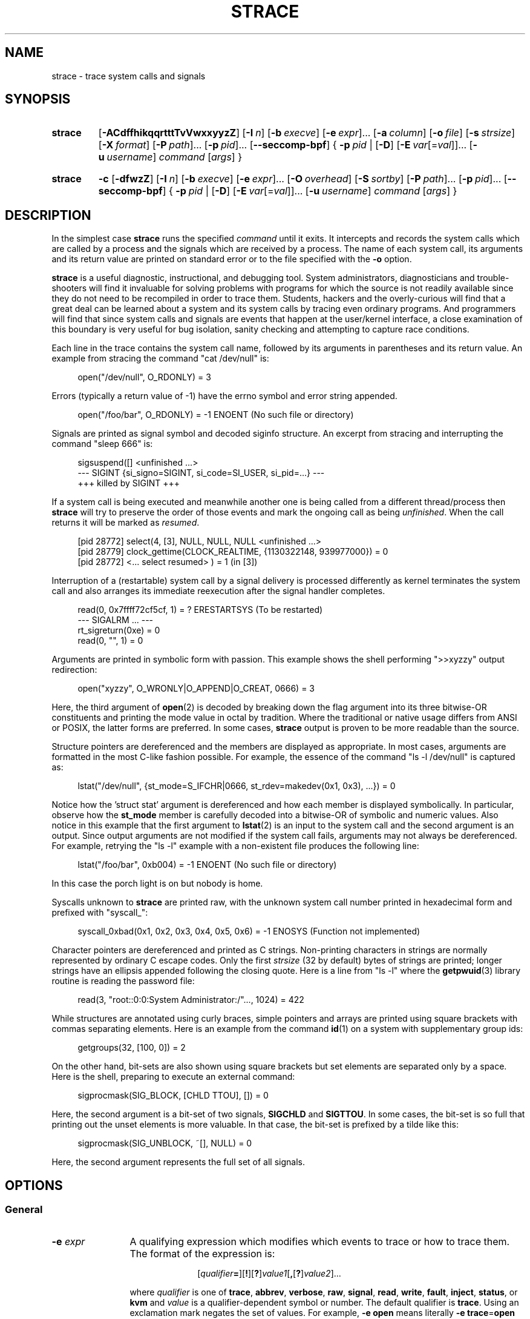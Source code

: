 .\" Copyright (c) 1991, 1992 Paul Kranenburg <pk@cs.few.eur.nl>
.\" Copyright (c) 1993 Branko Lankester <branko@hacktic.nl>
.\" Copyright (c) 1993, 1994, 1995, 1996 Rick Sladkey <jrs@world.std.com>
.\" Copyright (c) 1996-2017 The strace developers.
.\" All rights reserved.
.\"
.\" SPDX-License-Identifier: LGPL-2.1-or-later
.de CW
.sp
.in +4n
.nf
.ft CW
..
.de CE
.ft R
.fi
.in
.sp
..
.\" Like .OP, but with ellipsis at the end in order to signify that option
.\" can be provided multiple times. Based on .OP definition in groff's
.\" an-ext.tmac.
.de OM
.  ie \\n(.$-1 \
.    RI "[\fB\\$1\fP" "\ \\$2" "]...\&"
.  el \
.    RB "[" "\\$1" "]...\&"
..
.\" Required option.
.de OR
.  ie \\n(.$-1 \
.    RI "\fB\\$1\fP" "\ \\$2"
.  el \
.    BR "\\$1"
..
.TH STRACE 1 "2019-09-25" "strace 5.3"
.SH NAME
strace \- trace system calls and signals
.SH SYNOPSIS
.SY strace
.if '#'#' .OP \-ACdffhikqqrtttTvVwxxyyzZ
.if ''#' .OP \-ACdffhiqqrtttTvVwxxyyzZ
.OP \-I n
.OP \-b execve
.OM \-e expr
.OP \-a column
.OP \-o file
.OP \-s strsize
.OP \-X format
.OM \-P path
.OM \-p pid
.OP \-\-seccomp\-bpf
.BR "" {
.OR \-p pid
.BR "" |
.OP \-D
.OM \-E var\fR[=\fIval\fR]
.OP \-u username
.IR command " [" args ]
.BR "" }
.YS
.SY strace
.B \-c
.OP \-dfwzZ
.OP \-I n
.OP \-b execve
.OM \-e expr
.OP \-O overhead
.OP \-S sortby
.OM \-P path
.OM \-p pid
.OP \-\-seccomp\-bpf
.BR "" {
.OR \-p pid
.BR "" |
.OP \-D
.OM \-E var\fR[=\fIval\fR]
.OP -u username
.IR command " [" args ]
.BR "" }
.YS

.SH DESCRIPTION
.IX "strace command" "" "\fLstrace\fR command"
.LP
In the simplest case
.B strace
runs the specified
.I command
until it exits.
It intercepts and records the system calls which are called
by a process and the signals which are received by a process.
The name of each system call, its arguments and its return value
are printed on standard error or to the file specified with the
.B \-o
option.
.LP
.B strace
is a useful diagnostic, instructional, and debugging tool.
System administrators, diagnosticians and trouble-shooters will find
it invaluable for solving problems with
programs for which the source is not readily available since
they do not need to be recompiled in order to trace them.
Students, hackers and the overly-curious will find that
a great deal can be learned about a system and its system calls by
tracing even ordinary programs.  And programmers will find that
since system calls and signals are events that happen at the user/kernel
interface, a close examination of this boundary is very
useful for bug isolation, sanity checking and
attempting to capture race conditions.
.LP
Each line in the trace contains the system call name, followed
by its arguments in parentheses and its return value.
An example from stracing the command "cat /dev/null" is:
.CW
open("/dev/null", O_RDONLY) = 3
.CE
Errors (typically a return value of \-1) have the errno symbol
and error string appended.
.CW
open("/foo/bar", O_RDONLY) = \-1 ENOENT (No such file or directory)
.CE
Signals are printed as signal symbol and decoded siginfo structure.
An excerpt from stracing and interrupting the command "sleep 666" is:
.CW
sigsuspend([] <unfinished ...>
--- SIGINT {si_signo=SIGINT, si_code=SI_USER, si_pid=...} ---
+++ killed by SIGINT +++
.CE
If a system call is being executed and meanwhile another one is being called
from a different thread/process then
.B strace
will try to preserve the order of those events and mark the ongoing call as
being
.IR unfinished .
When the call returns it will be marked as
.IR resumed .
.CW
[pid 28772] select(4, [3], NULL, NULL, NULL <unfinished ...>
[pid 28779] clock_gettime(CLOCK_REALTIME, {1130322148, 939977000}) = 0
[pid 28772] <... select resumed> )      = 1 (in [3])
.CE
Interruption of a (restartable) system call by a signal delivery is processed
differently as kernel terminates the system call and also arranges its
immediate reexecution after the signal handler completes.
.CW
read(0, 0x7ffff72cf5cf, 1)              = ? ERESTARTSYS (To be restarted)
--- SIGALRM ... ---
rt_sigreturn(0xe)                       = 0
read(0, "", 1)                          = 0
.CE
Arguments are printed in symbolic form with passion.
This example shows the shell performing ">>xyzzy" output redirection:
.CW
open("xyzzy", O_WRONLY|O_APPEND|O_CREAT, 0666) = 3
.CE
Here, the third argument of
.BR open (2)
is decoded by breaking down the
flag argument into its three bitwise-OR constituents and printing the
mode value in octal by tradition.  Where the traditional or native
usage differs from ANSI or POSIX, the latter forms are preferred.
In some cases,
.B strace
output is proven to be more readable than the source.
.LP
Structure pointers are dereferenced and the members are displayed
as appropriate.  In most cases, arguments are formatted in the most C-like
fashion possible.
For example, the essence of the command "ls \-l /dev/null" is captured as:
.CW
lstat("/dev/null", {st_mode=S_IFCHR|0666, st_rdev=makedev(0x1, 0x3), ...}) = 0
.CE
Notice how the 'struct stat' argument is dereferenced and how each member is
displayed symbolically.  In particular, observe how the
.B st_mode
member is carefully decoded into a bitwise-OR of symbolic and numeric values.
Also notice in this example that the first argument to
.BR lstat (2)
is an input to the system call and the second argument is an output.
Since output arguments are not modified if the system call fails, arguments may
not always be dereferenced.  For example, retrying the "ls \-l" example
with a non-existent file produces the following line:
.CW
lstat("/foo/bar", 0xb004) = \-1 ENOENT (No such file or directory)
.CE
In this case the porch light is on but nobody is home.
.LP
Syscalls unknown to
.B strace
are printed raw, with the unknown system call number printed in hexadecimal form
and prefixed with "syscall_":
.CW
syscall_0xbad(0x1, 0x2, 0x3, 0x4, 0x5, 0x6) = -1 ENOSYS (Function not implemented)
.CE
.LP
Character pointers are dereferenced and printed as C strings.
Non-printing characters in strings are normally represented by
ordinary C escape codes.
Only the first
.I strsize
(32 by default) bytes of strings are printed;
longer strings have an ellipsis appended following the closing quote.
Here is a line from "ls \-l" where the
.BR getpwuid (3)
library routine is reading the password file:
.CW
read(3, "root::0:0:System Administrator:/"..., 1024) = 422
.CE
While structures are annotated using curly braces, simple pointers
and arrays are printed using square brackets with commas separating
elements.  Here is an example from the command
.BR id (1)
on a system with supplementary group ids:
.CW
getgroups(32, [100, 0]) = 2
.CE
On the other hand, bit-sets are also shown using square brackets
but set elements are separated only by a space.  Here is the shell,
preparing to execute an external command:
.CW
sigprocmask(SIG_BLOCK, [CHLD TTOU], []) = 0
.CE
Here, the second argument is a bit-set of two signals,
.BR SIGCHLD " and " SIGTTOU .
In some cases, the bit-set is so full that printing out the unset
elements is more valuable.  In that case, the bit-set is prefixed by
a tilde like this:
.CW
sigprocmask(SIG_UNBLOCK, ~[], NULL) = 0
.CE
Here, the second argument represents the full set of all signals.
.SH OPTIONS
.SS General
.TP 12
.BI "\-e " expr
A qualifying expression which modifies which events to trace
or how to trace them.  The format of the expression is:
.RS 15
.IP
[\,\fIqualifier\/\fB=\fR][\fB!\fR][\fB?\fR]\,\fIvalue1\/\fR[\fB,\fR[\fB?\fR]\,\fIvalue2\/\fR]...
.RE
.IP
where
.I qualifier
is one of
.BR trace ,
.BR abbrev ,
.BR verbose ,
.BR raw ,
.BR signal ,
.BR read ,
.BR write ,
.BR fault ,
.BR inject ,
.BR status ,
or
.B kvm
and
.I value
is a qualifier-dependent symbol or number.  The default
qualifier is
.BR trace .
Using an exclamation mark negates the set of values.  For example,
.BR \-e "\ " open
means literally
.BR \-e "\ " trace = open
which in turn means trace only the
.B open
system call.  By contrast,
.BR \-e "\ " trace "=!" open
means to trace every system call except
.BR open .
Question mark before the syscall qualification allows suppression of error
in case no syscalls matched the qualification provided.
Appending one of "@64", "@32", or "@x32" suffixes to the syscall qualification
allows specifying syscalls only for the 64-bit, 32-bit, or 32-on-64-bit
personality, respectively.
In addition, the special values
.B all
and
.B none
have the obvious meanings.
.IP
Note that some shells use the exclamation point for history
expansion even inside quoted arguments.  If so, you must escape
the exclamation point with a backslash.
.SS Startup
.TP 12
\fB\-E\ \fIvar\fR=\,\fIval\fR
Run command with
.IR var = val
in its list of environment variables.
.TP
.BI "\-E " var
Remove
.IR var
from the inherited list of environment variables before passing it on to
the command.
.TP
.BI "\-p " pid
Attach to the process with the process
.SM ID
.I pid
and begin tracing.
The trace may be terminated
at any time by a keyboard interrupt signal
.RB ( CTRL\-C ).
.B strace
will respond by detaching itself from the traced process(es)
leaving it (them) to continue running.
Multiple
.B \-p
options can be used to attach to many processes in addition to
.I command
(which is optional if at least one
.B \-p
option is given).
.B \-p
"`pidof PROG`" syntax is supported.
.TP
.BI "\-u " username
Run command with the user \s-1ID\s0, group \s-2ID\s0, and
supplementary groups of
.IR username .
This option is only useful when running as root and enables the
correct execution of setuid and/or setgid binaries.
Unless this option is used setuid and setgid programs are executed
without effective privileges.
.SS Tracing
.TP 12
.BI "\-b " syscall
If specified syscall is reached, detach from traced process.
Currently, only
.BR execve (2)
syscall is supported.  This option is useful if you want to trace
multi-threaded process and therefore require
.BR \-f ,
but don't want to trace its (potentially very complex) children.
.TP
.B \-D
Run tracer process as a detached grandchild, not as parent of the
tracee.  This reduces the visible effect of
.B strace
by keeping the tracee a direct child of the calling process.
.TP
.B \-f
Trace child processes as they are created by currently traced
processes as a result of the
.BR fork (2),
.BR vfork (2)
and
.BR clone (2)
system calls.  Note that
.B \-p
.I PID
.B \-f
will attach all threads of process
.I PID
if it is multi-threaded, not only thread with
.IR thread_id " = " PID .
.TP
.B \-ff
If the
.B \-o
.I filename
option is in effect, each processes trace is written to
.IR filename . pid
where
.I pid
is the numeric process id of each process.
This is incompatible with
.BR \-c ,
since no per-process counts are kept.

One might want to consider using
.BR strace-log-merge (1)
to obtain a combined strace log view.
.TP
.BI "\-I " interruptible
When
.B strace
can be interrupted by signals (such as pressing
.BR CTRL\-C ).
.RS
.TP 4
.B 1
no signals are blocked;
.TQ
.B 2
fatal signals are blocked while decoding syscall (default);
.TQ
.B 3
fatal signals are always blocked (default if
.BR -o " " \fIFILE\fR " " \fIPROG\fR );
.TQ
.B 4
fatal signals and
.BR SIGTSTP " (" CTRL\-Z )
are always blocked (useful to make
.BI "strace -o " "FILE PROG"
not stop on
.BR CTRL\-Z ,
default if
.BR \-D ).
.RE
.SS Filtering
.TP 12
\fB\-e\ trace\fR=\,\fIset\fR
Trace only the specified set of system calls.  The
.B \-c
option is useful for determining which system calls might be useful
to trace.  For example,
.BR trace = open,close,read,write
means to only
trace those four system calls.  Be careful when making inferences
about the user/kernel boundary if only a subset of system calls
are being monitored.  The default is
.BR trace = all .
.TP
\fB\-e\ trace\fR=/\,\fIregex\fR
Trace only those system calls that match the
.IR regex .
You can use
.B POSIX
Extended Regular Expression syntax (see
.BR regex (7)).
.TP
.BR "\-e\ trace" = %file
.TQ
.BR "\-e\ trace" = file
Trace all system calls which take a file name as an argument.  You
can think of this as an abbreviation for
.BR "\-e\ trace" = open , stat , chmod , unlink ,...
which is useful to seeing what files the process is referencing.
Furthermore, using the abbreviation will ensure that you don't
accidentally forget to include a call like
.BR lstat (2)
in the list.  Betchya woulda forgot that one.
The syntax without a preceding percent sign
.RB (\[dq] "-e trace" = file \[dq])
is deprecated.
.TP
.BR "\-e\ trace" = %process
.TQ
.BR "\-e\ trace" = process
Trace all system calls which involve process management.  This
is useful for watching the fork, wait, and exec steps of a process.
The syntax without a preceding percent sign
.RB (\[dq] "-e trace" = process \[dq])
is deprecated.
.TP
.BR "\-e\ trace" = %net
.TQ
.BR "\-e\ trace" = %network
.TQ
.BR "\-e\ trace" = network
Trace all the network related system calls.
The syntax without a preceding percent sign
.RB (\[dq] "-e trace" = network \[dq])
is deprecated.
.TP
.BR "\-e\ trace" = %signal
.TQ
.BR "\-e\ trace" = signal
Trace all signal related system calls.
The syntax without a preceding percent sign
.RB (\[dq] "-e trace" = signal \[dq])
is deprecated.
.TP
.BR "\-e\ trace" = %ipc
.TQ
.BR "\-e\ trace" = ipc
Trace all IPC related system calls.
The syntax without a preceding percent sign
.RB (\[dq] "-e trace" = ipc \[dq])
is deprecated.
.TP
.BR "\-e\ trace" = %desc
.TQ
.BR "\-e\ trace" = desc
Trace all file descriptor related system calls.
The syntax without a preceding percent sign
.RB (\[dq] "-e trace" = desc \[dq])
is deprecated.
.TP
.BR "\-e\ trace" = %memory
.TQ
.BR "\-e\ trace" = memory
Trace all memory mapping related system calls.
The syntax without a preceding percent sign
.RB (\[dq] "-e trace" = memory \[dq])
is deprecated.
.TP
.BR "\-e\ trace" = %stat
Trace stat syscall variants.
.TP
.BR "\-e\ trace" = %lstat
Trace lstat syscall variants.
.TP
.BR "\-e\ trace" = %fstat
Trace fstat and fstatat syscall variants.
.TP
.BR "\-e\ trace" = %%stat
Trace syscalls used for requesting file status (stat, lstat, fstat, fstatat,
statx, and their variants).
.TP
.BR "\-e\ trace" = %statfs
Trace statfs, statfs64, statvfs, osf_statfs, and osf_statfs64 system calls.
The same effect can be achieved with
.BR "\-e\ trace" = /^(.*_)?statv?fs
regular expression.
.TP
.BR "\-e\ trace" = %fstatfs
Trace fstatfs, fstatfs64, fstatvfs, osf_fstatfs, and osf_fstatfs64 system calls.
The same effect can be achieved with
.BR "\-e\ trace" = /fstatv?fs
regular expression.
.TP
.BR "\-e\ trace" = %%statfs
Trace syscalls related to file system statistics (statfs-like, fstatfs-like,
and ustat).  The same effect can be achieved with
.BR "\-e\ trace" = /statv?fs|fsstat|ustat
regular expression.
.TP
.BR "\-e\ trace" = %pure
Trace syscalls that always succeed and have no arguments.
Currently, this list includes
.BR arc_gettls "(2), " getdtablesize "(2), " getegid "(2), " getegid32 "(2),"
.BR geteuid "(2), " geteuid32 "(2), " getgid "(2), " getgid32 "(2),"
.BR getpagesize "(2), " getpgrp "(2), " getpid "(2), " getppid "(2),"
.BR get_thread_area (2)
(on architectures other than x86),
.BR gettid "(2), " get_tls "(2), " getuid "(2), " getuid32 "(2),"
.BR getxgid "(2), " getxpid "(2), " getxuid "(2), " kern_features "(2), and"
.BR metag_get_tls "(2)"
syscalls.
.TP
\fB\-e\ signal\fR=\,\fIset\fR
Trace only the specified subset of signals.  The default is
.BR signal = all .
For example,
.BR signal "=!" SIGIO
(or
.BR signal "=!" io )
causes
.B SIGIO
signals not to be traced.
.TP
\fB\-e\ status\fR=\,\fIset\fR
Print only system calls with the specified return status.  The default is
.BR status = all .
When using the
.B status
qualifier, because
.B strace
waits for system calls to return before deciding whether they should be printed
or not, the traditional order of events may not be preserved anymore.  If two
system calls are executed by concurrent threads,
.B strace
will first print both the entry and exit of the first system call to exit,
regardless of their respective entry time.  The entry and exit of the second
system call to exit will be printed afterwards.  Here is an example when
.BR select (2)
is called, but a different thread calls
.BR clock_gettime (2)
before
.BR select (2)
finishes:
.CW
[pid 28779] 1130322148.939977 clock_gettime(CLOCK_REALTIME, {1130322148, 939977000}) = 0
[pid 28772] 1130322148.438139 select(4, [3], NULL, NULL, NULL) = 1 (in [3])
.CE
.I set
can include the following elements:
.RS
.TP 13
.B successful
Trace system calls that returned without an error code.
The
.B -z
option has the effect of
.BR status = successful .
.TQ
.B failed
Trace system calls that returned with an error code.
The
.B -Z
option has the effect of
.BR status = failed .
.TQ
.B unfinished
Trace system calls that did not return.  This might happen, for example, due to
an execve call in a neighbour thread.
.TQ
.B unavailable
Trace system calls that returned but strace failed to fetch the error status.
.TQ
.B detached
Trace system calls for which strace detached before the return.
.RE
.TP
.BI "\-P " path
Trace only system calls accessing
.IR path .
Multiple
.B \-P
options can be used to specify several paths.
.TP
.B \-z
Print only syscalls that returned without an error code.
.TP
.B \-Z
Print only syscalls that returned with an error code.
.SS Output format
.TP 12
.BI "\-a " column
Align return values in a specific column (default column 40).
.TP
\fB\-e\ abbrev\fR=\,\fIset\fR
Abbreviate the output from printing each member of large structures.
The default is
.BR abbrev = all .
The
.B \-v
option has the effect of
.BR abbrev = none .
.TP
\fB\-e\ verbose\fR=\,\fIset\fR
Dereference structures for the specified set of system calls.  The
default is
.BR verbose = all .
.TP
\fB\-e\ raw\fR=\,\fIset\fR
Print raw, undecoded arguments for the specified set of system calls.
This option has the effect of causing all arguments to be printed
in hexadecimal.  This is mostly useful if you don't trust the
decoding or you need to know the actual numeric value of an
argument.
See also
.B \-X raw
option.
.TP
\fB\-e\ read\fR=\,\fIset\fR
Perform a full hexadecimal and ASCII dump of all the data read from
file descriptors listed in the specified set.  For example, to see
all input activity on file descriptors
.I 3
and
.I 5
use
\fB\-e\ read\fR=\,\fI3\fR,\fI5\fR.
Note that this is independent from the normal tracing of the
.BR read (2)
system call which is controlled by the option
.BR -e "\ " trace = read .
.TP
\fB\-e\ write\fR=\,\fIset\fR
Perform a full hexadecimal and ASCII dump of all the data written to
file descriptors listed in the specified set.  For example, to see
all output activity on file descriptors
.I 3
and
.I 5
use
\fB\-e\ write\fR=\,\fI3\fR,\,\fI5\fR.
Note that this is independent from the normal tracing of the
.BR write (2)
system call which is controlled by the option
.BR -e "\ " trace = write .
.TP
.BR "\-e\ kvm" = vcpu
Print the exit reason of kvm vcpu.  Requires Linux kernel version 4.16.0
or higher.

.TP
.B \-i
Print the instruction pointer at the time of the system call.
.if '#'#' .TP
.if '#'#' .B \-k
.if '#'#' Print the execution stack trace of the traced
.if '#'#' processes after each system call.
.TP
.BI "\-o " filename
Write the trace output to the file
.I filename
rather than to stderr.
.IR filename . pid
form is used if
.B \-ff
option is supplied.
If the argument begins with '|' or '!', the rest of the
argument is treated as a command and all output is piped to it.
This is convenient for piping the debugging output to a program
without affecting the redirections of executed programs.
The latter is not compatible with
.B \-ff
option currently.
.TP
.B \-A
Open the file provided in the
.B \-o
option in append mode.
.TP
.B \-q
Suppress messages about attaching, detaching etc.  This happens
automatically when output is redirected to a file and the command
is run directly instead of attaching.
.TP
.B \-qq
If given twice, suppress messages about process exit status.
.TP
.B \-r
Print a relative timestamp upon entry to each system call.  This
records the time difference between the beginning of successive
system calls.
Note that since
.B \-r
option uses the monotonic clock time for measuring time difference and not the
wall clock time, its measurements can differ from the difference in time
reported by the
.B \-t
option.
.TP
.BI "\-s " strsize
Specify the maximum string size to print (the default is 32).  Note
that filenames are not considered strings and are always printed in
full.
.TP
.B \-t
Prefix each line of the trace with the wall clock time.
.TP
.B \-tt
If given twice, the time printed will include the microseconds.
.TP
.B \-ttt
If given thrice, the time printed will include the microseconds
and the leading portion will be printed as the number
of seconds since the epoch.
.TP
.B \-T
Show the time spent in system calls.  This records the time
difference between the beginning and the end of each system call.
.TP
.B \-v
Print unabbreviated versions of environment, stat, termios, etc.
calls.  These structures are very common in calls and so the default
behavior displays a reasonable subset of structure members.  Use
this option to get all of the gory details.
.TP
.B \-x
Print all non-ASCII strings in hexadecimal string format.
.TP
.B \-xx
Print all strings in hexadecimal string format.
.TP
.BI "\-X " format
Set the format for printing of named constants and flags.
Supported
.I format
values are:
.RS
.TP 10
.B raw
Raw number output, without decoding.
.TQ
.B abbrev
Output a named constant or a set of flags instead of the raw number if they are
found.
This is the default
.B strace
behaviour.
.TQ
.B verbose
Output both the raw value and the decoded string (as a comment).
.RE
.TP
.B \-y
Print paths associated with file descriptor arguments.
.TP
.B \-yy
Print protocol specific information associated with socket file descriptors,
and block/character device number associated with device file descriptors.
.SS Statistics
.TP 12
.B \-c
Count time, calls, and errors for each system call and report a summary on
program exit, suppressing the regular output.
This attempts to show system time (CPU time spent running
in the kernel) independent of wall clock time.  If
.B \-c
is used with
.BR \-f ,
only aggregate totals for all traced processes are kept.
.TP
.B \-C
Like
.B \-c
but also print regular output while processes are running.
.TP
.BI "\-O " overhead
Set the overhead for tracing system calls to
.I overhead
microseconds.
This is useful for overriding the default heuristic for guessing
how much time is spent in mere measuring when timing system calls using
the
.B \-c
option.  The accuracy of the heuristic can be gauged by timing a given
program run without tracing (using
.BR time (1))
and comparing the accumulated
system call time to the total produced using
.BR \-c .
.TP
.BI "\-S " sortby
Sort the output of the histogram printed by the
.B \-c
option by the specified criterion.  Legal values are
.BR time " (or " time_total " or " total_time ),
.BR calls " (or " count ),
.BR errors " (or " error ),
.BR name " (or " syscall " or " syscall_name ),
and
.BR nothing " (or " none );
default is
.BR time .
.TP
.B \-w
Summarise the time difference between the beginning and end of
each system call.  The default is to summarise the system time.
.SS Tampering
.TP
\fB\-e\ inject\fR=\,\fIset\/\fR[:\fBerror\fR=\,\fIerrno\/\fR|:\fBretval\fR=\,\fIvalue\/\fR][:\fBsignal\fR=\,\fIsig\/\fR][:\fBsyscall\fR=\fIsyscall\fR][:\fBdelay_enter\fR=\,\fIusecs\/\fR][:\fBdelay_exit\fR=\,\fIusecs\/\fR][:\fBwhen\fR=\,\fIexpr\/\fR]
Perform syscall tampering for the specified set of syscalls.

At least one of
.BR error ,
.BR retval ,
.BR signal ,
.BR delay_enter ,
or
.B delay_exit
options has to be specified.
.B error
and
.B retval
are mutually exclusive.

If :\fBerror\fR=\,\fIerrno\/\fR option is specified,
a fault is injected into a syscall invocation:
the syscall number is replaced by -1 which corresponds to an invalid syscall
(unless a syscall is specified with :\fBsyscall=\fR option),
and the error code is specified using a symbolic
.I errno
value like
.B ENOSYS
or a numeric value within 1..4095 range.

If :\fBretval\fR=\,\fIvalue\/\fR option is specified,
success injection is performed: the syscall number is replaced by -1,
but a bogus success value is returned to the callee.

If :\fBsignal\fR=\,\fIsig\/\fR option is specified with either a symbolic value
like
.B SIGSEGV
or a numeric value within 1..\fBSIGRTMAX\fR range,
that signal is delivered on entering every syscall specified by the
.IR set .

If :\fBdelay_enter\fR=\,\fIusecs\/\fR or :\fBdelay_exit\fR=\,\fIusecs\/\fR
options are specified, delay injection is performed: the tracee is delayed
by at least
.IR usecs
microseconds on entering or exiting the syscall.

If :\fBsignal\fR=\,\fIsig\/\fR option is specified without
:\fBerror\fR=\,\fIerrno\/\fR, :\fBretval\fR=\,\fIvalue\/\fR or
:\fBdelay_{enter,exit}\fR=\,\fIusecs\/\fR options,
then only a signal
.I sig
is delivered without a syscall fault or delay injection.
Conversely, :\fBerror\fR=\,\fIerrno\/\fR or
:\fBretval\fR=\,\fIvalue\/\fR option without
:\fBdelay_enter\fR=\,\fIusecs\/\fR,
:\fBdelay_exit\fR=\,\fIusecs\/\fR or
:\fBsignal\fR=\,\fIsig\/\fR options injects a fault without delivering a signal
or injecting a delay, etc.

If both :\fBerror\fR=\,\fIerrno\/\fR or :\fBretval\fR=\,\fIvalue\/\fR
and :\fBsignal\fR=\,\fIsig\/\fR options are specified, then both
a fault or success is injected and a signal is delivered.

if :\fBsyscall\fR=\fIsyscall\fR option is specified, the corresponding syscall
with no side effects is injected instead of -1.
Currently, only "pure" (see
.BR "-e trace" = "%pure"
description) syscalls can be specified there.

Unless a :\fBwhen\fR=\,\fIexpr\fR subexpression is specified,
an injection is being made into every invocation of each syscall from the
.IR set .

The format of the subexpression is one of the following:
.RS
.TP 12
.I first
For every syscall from the
.IR set ,
perform an injection for the syscall invocation number
.I first
only.
.TQ
\fIfirst\/\fB+\fR
For every syscall from the
.IR set ,
perform injections for the syscall invocation number
.I first
and all subsequent invocations.
.TQ
\fIfirst\/\fB+\fIstep\fR
For every syscall from the
.IR set ,
perform injections for syscall invocations number
.IR first ,
.IR first + step ,
.IR first + step + step ,
and so on.
.RE
.IP
For example, to fail each third and subsequent chdir syscalls with
.BR ENOENT ,
use
\fB\-e\ inject\fR=\,\fIchdir\/\fR:\fBerror\fR=\,\fIENOENT\/\fR:\fBwhen\fR=\,\fI3\/\fB+\fR.

The valid range for numbers
.I first
and
.I step
is 1..65535.

An injection expression can contain only one
.BR error =
or
.BR retval =
specification, and only one
.BR signal =
specification.  If an injection expression contains multiple
.BR when =
specifications, the last one takes precedence.

Accounting of syscalls that are subject to injection
is done per syscall and per tracee.

Specification of syscall injection can be combined
with other syscall filtering options, for example,
\fB\-P \fI/dev/urandom \fB\-e inject\fR=\,\fIfile\/\fR:\fBerror\fR=\,\fIENOENT\fR.

.TP
\fB\-e\ fault\fR=\,\fIset\/\fR[:\fBerror\fR=\,\fIerrno\/\fR][:\fBwhen\fR=\,\fIexpr\/\fR]
Perform syscall fault injection for the specified set of syscalls.

This is equivalent to more generic
\fB\-e\ inject\fR= expression with default value of
.I errno
option set to
.BR ENOSYS .
.SS Miscellaneous
.TP 12
.B \-d
Show some debugging output of
.B strace
itself on the standard error.
.TP
.B \-\-seccomp\-bpf
Enable (experimental) usage of seccomp-bpf to have ptrace(2)-stops only when
system calls that are being traced occur in the traced processes.  Implies the
.B \-f
option.
An attempt to rely on seccomp-bpf to filter system calls may fail for various
reasons, e.g. there are too many system calls to filter, the seccomp API is not
available, or
.B strace
itself is being traced.
.B \-\-seccomp\-bpf
is also ineffective on processes attached using
.BR \-p .
In cases when seccomp-bpf filter setup failed,
.B strace
proceeds as usual and stops traced processes on every system call.
.TP
.B \-F
This option is deprecated.  It is retained for backward compatibility only
and may be removed in future releases.
Usage of multiple instances of
.B \-F
option is still equivalent to a single
.BR \-f ,
and it is ignored at all if used along with one or more instances of
.B \-f
option.
.TP
.BR \-h ,
.TQ
.B \-\-help
Print the help summary.
.TP
.BR \-V ,
.TQ
.B \-\-version
Print the version number of
.BR strace .
.SH DIAGNOSTICS
When
.I command
exits,
.B strace
exits with the same exit status.
If
.I command
is terminated by a signal,
.B strace
terminates itself with the same signal, so that
.B strace
can be used as a wrapper process transparent to the invoking parent process.
Note that parent-child relationship (signal stop notifications,
.BR getppid (2)
value, etc) between traced process and its parent are not preserved
unless
.B \-D
is used.
.LP
When using
.B \-p
without a
.IR command ,
the exit status of
.B strace
is zero unless no processes has been attached or there was an unexpected error
in doing the tracing.
.SH "SETUID INSTALLATION"
If
.B strace
is installed setuid to root then the invoking user will be able to
attach to and trace processes owned by any user.
In addition setuid and setgid programs will be executed and traced
with the correct effective privileges.
Since only users trusted with full root privileges should be allowed
to do these things,
it only makes sense to install
.B strace
as setuid to root when the users who can execute it are restricted
to those users who have this trust.
For example, it makes sense to install a special version of
.B strace
with mode 'rwsr-xr--', user
.B root
and group
.BR trace ,
where members of the
.B trace
group are trusted users.
If you do use this feature, please remember to install
a regular non-setuid version of
.B strace
for ordinary users to use.
.SH "MULTIPLE PERSONALITY SUPPORT"
On some architectures,
.B strace
supports decoding of syscalls for processes that use different ABI rather than
the one
.B strace
uses.
Specifically, in addition to decoding native ABI,
.B strace
can decode the following ABIs on the following architectures:
.TS H
allbox;
lb lb
l l.
Architecture	ABIs supported
x86_64	i386, x32 [1]; i386 [2]
AArch64	ARM 32-bit EABI
PowerPC 64-bit [3]	PowerPC 32-bit
s390x	s390
SPARC 64-bit	SPARC 32-bit
TILE 64-bit	TILE 32-bit
.TE
.RS 0
.TP 5
[1]
When
.B strace
is built as an x86_64 application
.TQ
[2]
When
.B strace
is built as an x32 application
.TQ
[3]
Big endian only
.RE
.PP
This support is optional and relies on ability to generate and parse structure
definitions during the build time.
Please refer to the output of the
.B strace \-V
command in order to figure out what support is available in your
.B strace
build ("non-native" refers to an ABI that differs from the ABI
.B strace
has):
.TP 15
.B m32-mpers
.B strace
can trace and properly decode non-native 32-bit binaries.
.TQ
.B no-m32-mpers
.B strace
can trace, but cannot properly decode non-native 32-bit binaries.
.TQ
.B mx32-mpers
.B strace
can trace and properly decode non-native 32-on-64-bit binaries.
.TQ
.B no-mx32-mpers
.B strace
can trace, but cannot properly decode non-native 32-on-64-bit binaries.
.PP
If the output contains neither
.B m32-mpers
nor
.BR no-m32-mpers ,
then decoding of non-native 32-bit binaries is not implemented at all
or not applicable.
.PP
Likewise, if the output contains neither
.B mx32-mpers
nor
.BR no-mx32-mpers ,
then decoding of non-native 32-on-64-bit binaries is not implemented at all
or not applicable.
.SH NOTES
It is a pity that so much tracing clutter is produced by systems
employing shared libraries.
.LP
It is instructive to think about system call inputs and outputs
as data-flow across the user/kernel boundary.  Because user-space
and kernel-space are separate and address-protected, it is
sometimes possible to make deductive inferences about process
behavior using inputs and outputs as propositions.
.LP
In some cases, a system call will differ from the documented behavior
or have a different name.  For example, the
.BR faccessat (2)
system call does not have
.I flags
argument, and the
.BR setrlimit (2)
library function uses
.BR prlimit64 (2)
system call on modern (2.6.38+) kernels.  These
discrepancies are normal but idiosyncratic characteristics of the
system call interface and are accounted for by C library wrapper
functions.
.LP
Some system calls have different names in different architectures and
personalities.  In these cases, system call filtering and printing
uses the names that match corresponding
.BR __NR_ *
kernel macros of the tracee's architecture and personality.
There are two exceptions from this general rule:
.BR arm_fadvise64_64 (2)
ARM syscall and
.BR xtensa_fadvise64_64 (2)
Xtensa syscall are filtered and printed as
.BR fadvise64_64 (2).
.LP
On x32, syscalls that are intended to be used by 64-bit processes and not x32
ones (for example,
.BR readv (2),
that has syscall number 19 on x86_64, with its x32 counterpart has syscall
number 515), but called with
.B __X32_SYSCALL_BIT
flag being set, are designated with
.B "#64"
suffix.
.LP
On some platforms a process that is attached to with the
.B \-p
option may observe a spurious
.B EINTR
return from the current system call that is not restartable.
(Ideally, all system calls should be restarted on
.B strace
attach, making the attach invisible
to the traced process, but a few system calls aren't.
Arguably, every instance of such behavior is a kernel bug.)
This may have an unpredictable effect on the process
if the process takes no action to restart the system call.
.LP
As
.B strace
executes the specified
.I command
directly and does not employ a shell for that, scripts without shebang
that usually run just fine when invoked by shell fail to execute with
.B ENOEXEC
error.
It is advisable to manually supply a shell as a
.I command
with the script as its argument.
.SH BUGS
Programs that use the
.I setuid
bit do not have
effective user
.SM ID
privileges while being traced.
.LP
A traced process runs slowly.
.LP
Traced processes which are descended from
.I command
may be left running after an interrupt signal
.RB ( CTRL\-C ).
.SH HISTORY
The original
.B strace
was written by Paul Kranenburg
for SunOS and was inspired by its
.B trace
utility.
The SunOS version of
.B strace
was ported to Linux and enhanced
by Branko Lankester, who also wrote the Linux kernel support.
Even though Paul released
.B strace
2.5 in 1992,
Branko's work was based on Paul's
.B strace
1.5 release from 1991.
In 1993, Rick Sladkey merged
.B strace
2.5 for SunOS and the second release of
.B strace
for Linux, added many of the features of
.BR truss (1)
from SVR4, and produced an
.B strace
that worked on both platforms.  In 1994 Rick ported
.B strace
to SVR4 and Solaris and wrote the
automatic configuration support.  In 1995 he ported
.B strace
to Irix
and tired of writing about himself in the third person.
.PP
Beginning with 1996,
.B strace
was maintained by Wichert Akkerman.
During his tenure,
.B strace
development migrated to CVS; ports to FreeBSD and many architectures on Linux
(including ARM, IA-64, MIPS, PA-RISC, PowerPC, s390, SPARC) were introduced.
In 2002, the burden of
.B strace
maintainership was transferred to Roland McGrath.
Since then,
.B strace
gained support for several new Linux architectures (AMD64, s390x, SuperH),
bi-architecture support for some of them, and received numerous additions and
improvements in syscalls decoders on Linux;
.B strace
development migrated to
.B git
during that period.
Since 2009,
.B strace
is actively maintained by Dmitry Levin.
.B strace
gained support for AArch64, ARC, AVR32, Blackfin, Meta, Nios II, OpenSISC 1000,
RISC-V, Tile/TileGx, Xtensa architectures since that time.
In 2012, unmaintained and apparently broken support for non-Linux operating
systems was removed.
Also, in 2012
.B strace
gained support for path tracing and file descriptor path decoding.
In 2014, support for stack traces printing was added.
In 2016, syscall fault injection was implemented.
.PP
For the additional information, please refer to the
.B NEWS
file and
.B strace
repository commit log.
.SH REPORTING BUGS
Problems with
.B strace
should be reported to the
.B strace
mailing list at <strace\-devel@lists.strace.io>.
.SH "SEE ALSO"
.BR strace-log-merge (1),
.BR ltrace (1),
.BR perf-trace (1),
.BR trace-cmd (1),
.BR time (1),
.BR ptrace (2),
.BR proc (5)
.PP
.UR https://strace.io/
.B strace
Home Page
.UE
.SH AUTHORS
The complete list of
.B strace
contributors can be found in the
.B CREDITS
file.
